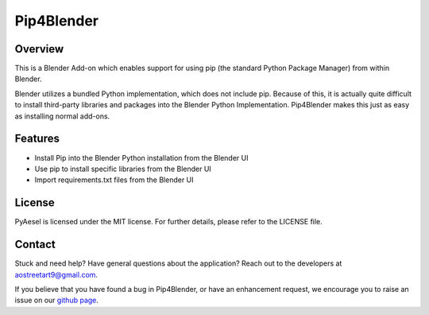 Pip4Blender
===========

Overview
--------

This is a Blender Add-on which enables support for using pip (the standard
Python Package Manager) from within Blender.

Blender utilizes a bundled Python implementation, which does not include pip.  Because
of this, it is actually quite difficult to install third-party libraries and packages
into the Blender Python Implementation.  Pip4Blender makes this just as easy as
installing normal add-ons.

Features
--------
* Install Pip into the Blender Python installation from the Blender UI
* Use pip to install specific libraries from the Blender UI
* Import requirements.txt files from the Blender UI

License
-------

PyAesel is licensed under the MIT license.
For further details, please refer to the LICENSE file.

Contact
-------

Stuck and need help?  Have general questions about the application?  Reach out to
the developers at aostreetart9@gmail.com.

If you believe that you have found a bug in Pip4Blender, or have an enhancement request,
we encourage you to raise an issue on our `github page <https://github.com/AO-StreetArt/pip4blender>`__.

